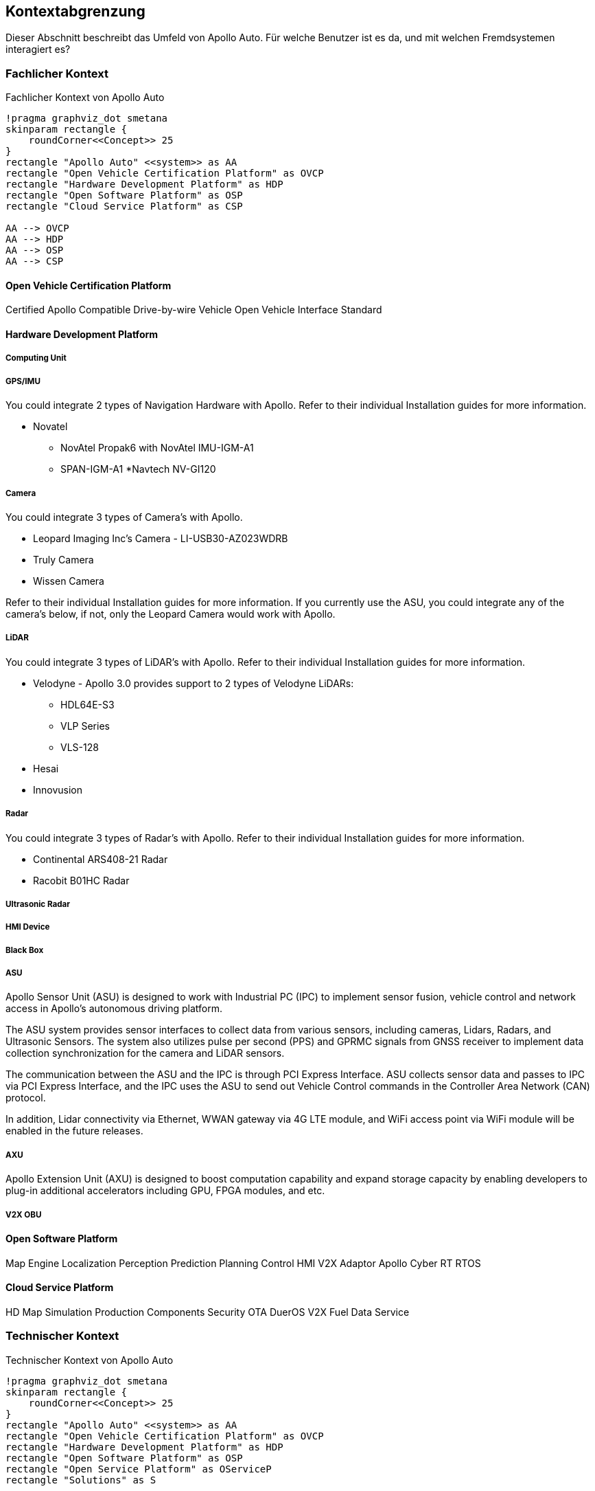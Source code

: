 [[section-system-scope-and-context]]
== Kontextabgrenzung

Dieser Abschnitt beschreibt das Umfeld von Apollo Auto. Für welche Benutzer ist es da, und mit welchen Fremdsystemen interagiert es?

//[role="arc42help"]
//****
//.Inhalt
//Die Kontextabgrenzung grenzt das System von allen Kommunikationsbeziehungen (Nachbarsystemen und Benutzerrollen) ab.
//Sie legt damit die externen Schnittstellen fest.

//Differenzieren Sie fachliche (fachliche Ein- und Ausgaben) und technische Kontexte (Kanäle, Protokolle, Hardware), falls nötig.

//.Motivation
//Die fachlichen und technischen Schnittstellen zur Kommunikation gehören zu den kritischsten Aspekten eines Systems.
//Stellen Sie sicher, dass Sie diese komplett verstanden haben.

//.Form
//Verschiedene Optionen:

//* Diverse Kontextdiagramme
//* Listen von Kommunikationsbeziehungen mit deren Schnittstellen
//****

=== Fachlicher Kontext

//[role="arc42help"]
//****
//.Inhalt
//Festlegung *aller* Kommunikationsbeziehungen (Nutzer, IT-Systeme, ...) mit Erklärung der fachlichen Ein- und Ausgabedaten oder Schnittstellen.
//Zusätzlich (bei Bedarf) fachliche Datenformate oder Protokolle der Kommunikation mit den Nachbarsystemen.

//.Motivation
//Alle Beteiligten müssen verstehen, welche fachlichen Informationen mit der Umwelt ausgetauscht werden.

//.Form
//Alle Diagrammarten, die das System als Blackbox darstellen und die fachlichen Schnittstellen zu den Nachbarsystemen beschreiben.

//Alternativ oder ergänzend können Sie eine Tabelle verwenden.
//Der Titel gibt den Namen Ihres Systems wieder; die drei Spalten sind: Kommunikationsbeziehung, Eingabe, Ausgabe.
//****

//**<Diagramm und/oder Tabelle>**
.Fachlicher Kontext von Apollo Auto
[plantuml, "{plantUMLDir}fachkontext", png]
----
!pragma graphviz_dot smetana
skinparam rectangle {
    roundCorner<<Concept>> 25
}
rectangle "Apollo Auto" <<system>> as AA
rectangle "Open Vehicle Certification Platform" as OVCP
rectangle "Hardware Development Platform" as HDP
rectangle "Open Software Platform" as OSP
rectangle "Cloud Service Platform" as CSP

AA --> OVCP
AA --> HDP
AA --> OSP
AA --> CSP

----


//**<optional: Erläuterung der externen fachlichen Schnittstellen>**

==== Open Vehicle Certification Platform
Certified Apollo Compatible Drive-by-wire Vehicle
Open Vehicle Interface Standard

==== Hardware Development Platform
===== Computing Unit

===== GPS/IMU

You could integrate 2 types of Navigation Hardware with Apollo. Refer to their individual Installation guides for more information.

* Novatel
** NovAtel Propak6 with NovAtel IMU-IGM-A1
** SPAN-IGM-A1
*Navtech NV-GI120

===== Camera

You could integrate 3 types of Camera's with Apollo. 

* Leopard Imaging Inc's Camera - LI-USB30-AZ023WDRB
* Truly Camera
* Wissen Camera

Refer to their individual Installation guides for more information. If you currently use the ASU, you could integrate any of the camera's below, if not, only the Leopard Camera would work with Apollo.



===== LiDAR

You could integrate 3 types of LiDAR's with Apollo. Refer to their individual Installation guides for more information.

* Velodyne - Apollo 3.0 provides support to 2 types of Velodyne LiDARs:
** HDL64E-S3
** VLP Series
** VLS-128
* Hesai
* Innovusion

===== Radar

You could integrate 3 types of Radar's with Apollo. Refer to their individual Installation guides for more information.

* Continental ARS408-21 Radar
* Racobit B01HC Radar

===== Ultrasonic Radar
===== HMI Device
===== Black Box

===== ASU
Apollo Sensor Unit (ASU) is designed to work with Industrial PC (IPC) to implement sensor fusion, vehicle control and network access in Apollo's autonomous driving platform.

The ASU system provides sensor interfaces to collect data from various sensors, including cameras, Lidars, Radars, and Ultrasonic Sensors. The system also utilizes pulse per second (PPS) and GPRMC signals from GNSS receiver to implement data collection synchronization for the camera and LiDAR sensors.

The communication between the ASU and the IPC is through PCI Express Interface. ASU collects sensor data and passes to IPC via PCI Express Interface, and the IPC uses the ASU to send out Vehicle Control commands in the Controller Area Network (CAN) protocol.

In addition, Lidar connectivity via Ethernet, WWAN gateway via 4G LTE module, and WiFi access point via WiFi module will be enabled in the future releases.


===== AXU

Apollo Extension Unit (AXU) is designed to boost computation capability and expand storage capacity by enabling developers to plug-in additional accelerators including GPU, FPGA modules, and etc.

===== V2X OBU

==== Open Software Platform
Map Engine
Localization
Perception
Prediction
Planning
Control
HMI
V2X Adaptor
Apollo Cyber RT
RTOS

==== Cloud Service Platform
HD Map
Simulation
Production Components
Security
OTA
DuerOS
V2X
Fuel Data Service
//==== Solutions

=== Technischer Kontext

.Technischer Kontext von Apollo Auto
[plantuml, "{plantUMLDir}fachkontext", png]
----
!pragma graphviz_dot smetana
skinparam rectangle {
    roundCorner<<Concept>> 25
}
rectangle "Apollo Auto" <<system>> as AA
rectangle "Open Vehicle Certification Platform" as OVCP
rectangle "Hardware Development Platform" as HDP
rectangle "Open Software Platform" as OSP
rectangle "Open Service Platform" as OServiceP
rectangle "Solutions" as S

AA --> OVCP
AA --> HDP
AA --> OSP
AA --> OServiceP
AA --> S
----

//[role="arc42help"]
//****
//.Inhalt
//Technische Schnittstellen (Kanäle, Übertragungsmedien) zwischen dem System und seiner Umwelt.
//Zusätzlich eine Erklärung (_mapping_), welche fachlichen Ein- und Ausgaben über welche technischen Kanäle fließen.

//.Motivation
//Viele Stakeholder treffen Architekturentscheidungen auf Basis der technischen Schnittstellen des Systems zu seinem Kontext.

//Insbesondere bei der Entwicklung von Infrastruktur oder Hardware sind diese technischen Schnittstellen durchaus entscheidend.

//.Form
//Beispielsweise UML Deployment-Diagramme mit den Kanälen zu Nachbarsystemen, begleitet von einer Tabelle, die Kanäle auf Ein-/Ausgaben abbildet.
//****

//**<Diagramm oder Tabelle>**

//**<optional: Erläuterung der externen technischen Schnittstellen>**

//**<Mapping fachliche auf technische Schnittstellen>**




